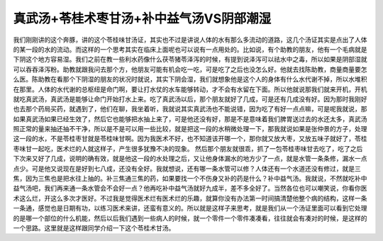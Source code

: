 真武汤+苓桂术枣甘汤+补中益气汤VS阴部潮湿
============================================

我们刚刚讲的这个奔豚，讲的这个苓桂味甘汤证，其实也不过是讲说人体的水有那么多流动的道路，这几个汤证其实是点出了人体的某一段的水的流动。而这样的一个思考其实在临床上面呢也可以说有一点用处的。比如说，有个助教的朋友，他有一个毛病就是下阴这个地方容易湿。我们之前在教一些利水药像什么茯苓猪苓泽泻的时候，有提到说泽泻可以祛水中之毒，所以如果是阴部湿就可以吞吞泽泻粉。助教就跟我问去那个方，他朋友可能有机会吃一吃，可是吃了之后也没怎么好。他就去找陈助教，商量商量要怎么医。陈助教在看那个下阴湿的朋友的状况时就说，其实下阴会湿，我们就想象他是这个人的身体有什么水代谢不掉，所以水堆积在那里。人体的水代谢的总枢纽是命门啊，要让打水仗的水车能够转动，才不会有水留在下面。所以他就说那我们就来开机，开机就吃真武汤，真武汤是能够让命门开始打水上来。吃了真武汤以后，那个朋友就好了几成，可是还有几成没有好。因为那时我刚好也去那个药局买药，就遇到了，他们在聊，我坐着听，我就说其实真武汤也不能说错，因为吃了有好一点点嘛，可是呢我就说，那如果真武汤如果已经生效了，然后它也能够把水抽上来了，可是他还没有好，那是不是意味着我们脾胃送过去的水还太多，真武汤照正常的量来抽还抽不干净，所以是不是可以用一些比较，就是把这一段的水稍微处理一下，那我就说如果是张仲景的方子，处理这一段的水，不是苓桂枣甘就是苓桂味甘啊。因为我医术不好，也不知道该开哪一个，那你就又放大枣，又放五味子就好了，苓桂枣味甘一起吃，医术烂的人就这样子，产生很多犹豫不决的现象。
然后那个朋友就很乖，抓了一包苓桂枣味甘去吃了，吃了之后下次来又好了几成，说明的确有效，就是他这一段的水处理之后，又让他身体漏水的地方少了一点，就是水管一条条修，漏水一点点少。可是他又说现在是好到七八成，还没有全好。我就想说，还有哪一条水管可以修？人体还有一个水道还没有修过，就是三焦，因为三焦也是把水往上抽的。补三焦通三焦的药，如果要找一个不伤身又补的药是什么？补中益气汤。我就说，不然就吃补中益气汤吧，我们再来通一条水管会不会好一点？他再吃补中益气汤就好九成半，差不多全好了。当然各位也可以嘲笑说，你看你医术这么烂，开这么多次才医好。不过我是觉得医术烂有医术烂的乐趣，就算你没有办法第一时间搞清楚他整个病的结构，这样一条一条通，感觉也是日期有功，以练习医术来讲，还蛮有意义的。所以就是这样子来思考，就是我们从一个汤证里面可以看到它处理的是哪一个部位的什么机能，然后以后我们遇到一些病人的时候，就一个零件一个零件凑凑看，往往就会有凑对的时候，是这样的一个思路。这里就是这样跟同学介绍一下这个苓桂术甘汤。
